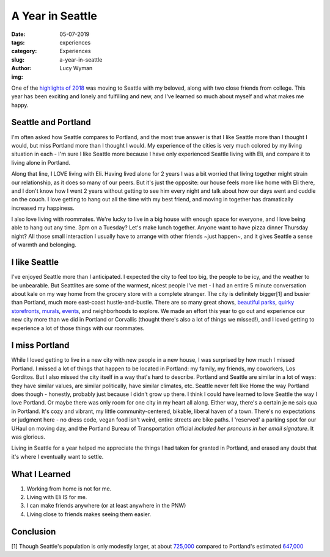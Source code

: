 A Year in Seattle
=================
:date: 05-07-2019
:tags: experiences
:category: Experiences
:slug: a-year-in-seattle
:author: Lucy Wyman
:img:

One of the `highlights of 2018`_ was moving to Seattle with my
beloved, along with two close friends from college. This year has been
exciting and lonely and fulfilling and new, and I've learned so much
about myself and what makes me happy. 

.. _highlights of 2018:

Seattle and Portland
--------------------

I'm often asked how Seattle compares to Portland, and the most true
answer is that I like Seattle more than I thought I would, but miss
Portland more than I thought I would. My experience of the cities is
very much colored by my living situation in each - I'm sure I like
Seattle more because I have only experienced Seattle living with Eli,
and compare it to living alone in Portland.

Along that line, I LOVE living with Eli. Having lived alone for 2
years I was a bit worried that living together might strain our
relationship, as it does so many of our peers. But it's just the
opposite: our house feels more like home with Eli there, and I don't
know how I went 2 years without getting to see him every night and
talk about how our days went and cuddle on the couch. I love getting
to hang out all the time with my best friend, and moving in together
has dramatically increased my happiness.

I also love living with roommates. We're lucky to live in a big house
with enough space for everyone, and I love being able to hang out any
time. 3pm on a Tuesday? Let's make lunch together. Anyone want to have
pizza dinner Thursday night? All those small interaction I usually
have to arrange with other friends ~just happen~, and it gives Seattle a
sense of warmth and belonging.

I like Seattle
--------------

I've enjoyed Seattle more than I anticipated. I expected the city
to feel too big, the people to be icy, and the weather to be
unbearable. But Seattlites are some of the warmest, nicest people I've
met - I had an entire 5 minute conversation about kale on my way home
from the grocery store with a complete stranger.  The city is
definitely bigger[1] and busier than Portland, much more east-coast
hustle-and-bustle. There are so many great shows, `beautiful parks`_,
`quirky storefronts`_, `murals`_, `events`_, and neighborhoods to
explore. We made an effort this year to go out and experience
our new city more than we did in Portland or Corvallis (thought
there's also a lot of things we missed!), and I loved getting to
experience a lot of those things with our roommates. 

.. _beautiful parks:
.. _quirky storefronts:
.. _murals:
.. _events:

I miss Portland
---------------

While I loved getting to live in a new city with new people in a new
house, I was surprised by how much I missed Portland. I missed a lot
of things that happen to be located in Portland: my family, my
friends, my coworkers, Los Gorditos. But I also missed the city
itself in a way that's hard to describe. Portland and Seattle are
similar in a lot of ways: they have similar values, are similar
politically, have similar climates, etc. Seattle never felt like Home
the way Portland does though - honestly, probably just because I
didn't grow up there. I think I could have learned to love Seattle the
way I love Portland. Or maybe there was only room for one city in my
heart all along. Either way, there's a certain je ne sais qua in
Portland. It's cozy and vibrant, my little community-centered,
bikable, liberal haven of a town. There's no expectations or judgment
here - no dress code, vegan food isn't weird, entire streets are bike
paths. I 'reserved' a parking spot for our UHaul on moving day, and
the Portland Bureau of Transportation official *included her pronouns
in her email signature*. It was glorious.

Living in Seattle for a year helped me appreciate the things I had
taken for granted in Portland, and erased any doubt that it's where I
eventually want to settle. 

What I Learned
--------------

1. Working from home is not for me.
2. Living with Eli IS for me.
3. I can make friends anywhere (or at least anywhere in the PNW)
4. Living close to friends makes seeing them easier.

Conclusion
----------

[1] Though Seattle's population is only modestly larger, at about
`725,000`_ compared to Portland's estimated `647,000`_

.. _725,000: https://factfinder.census.gov/faces/tableservices/jsf/pages/productview.xhtml?src=bkmk
.. _647,000: https://www.census.gov/data/datasets/2017/demo/popest/total-cities-and-towns.html
